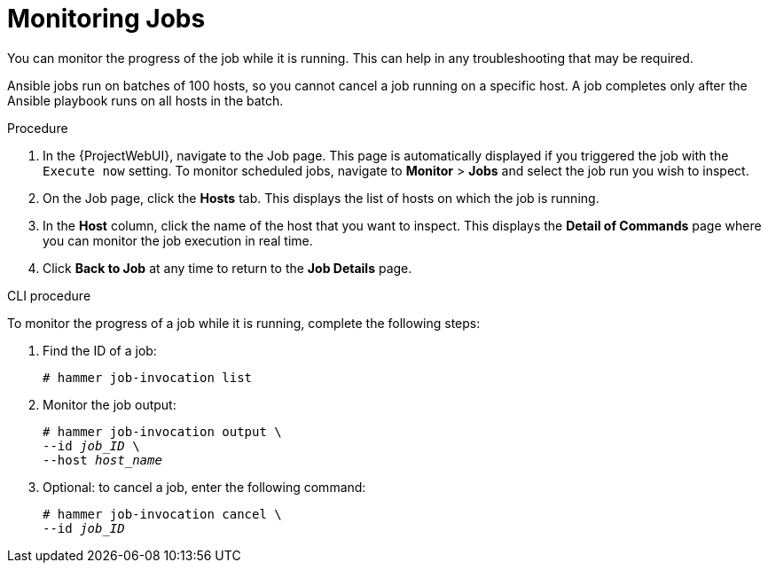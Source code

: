 [id="monitoring-remote-jobs_{context}"]
= Monitoring Jobs

You can monitor the progress of the job while it is running.
This can help in any troubleshooting that may be required.

Ansible jobs run on batches of 100 hosts, so you cannot cancel a job running on a specific host.
A job completes only after the Ansible playbook runs on all hosts in the batch.

.Procedure

. In the {ProjectWebUI}, navigate to the Job page.
This page is automatically displayed if you triggered the job with the `Execute now` setting.
To monitor scheduled jobs, navigate to *Monitor* > *Jobs* and select the job run you wish to inspect.
. On the Job page, click the *Hosts* tab.
This displays the list of hosts on which the job is running.
. In the *Host* column, click the name of the host that you want to inspect.
This displays the *Detail of Commands* page where you can monitor the job execution in real time.
. Click *Back to Job* at any time to return to the *Job Details* page.

.CLI procedure

To monitor the progress of a job while it is running, complete the following steps:

. Find the ID of a job:
+
[options="nowrap", subs="+quotes,attributes"]
----
# hammer job-invocation list
----

. Monitor the job output:
+
[options="nowrap", subs="+quotes,attributes"]
----
# hammer job-invocation output \
--id _job_ID_ \
--host _host_name_
----

. Optional: to cancel a job, enter the following command:
+
[options="nowrap", subs="+quotes,attributes"]
----
# hammer job-invocation cancel \
--id _job_ID_
----
